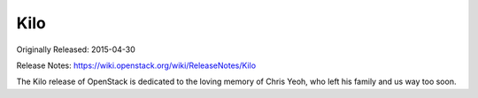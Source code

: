 ======
 Kilo
======

Originally Released: 2015-04-30

Release Notes: https://wiki.openstack.org/wiki/ReleaseNotes/Kilo

The Kilo release of OpenStack is dedicated to the loving memory of Chris
Yeoh, who left his family and us way too soon.

.. deliverable::
   :series: kilo
